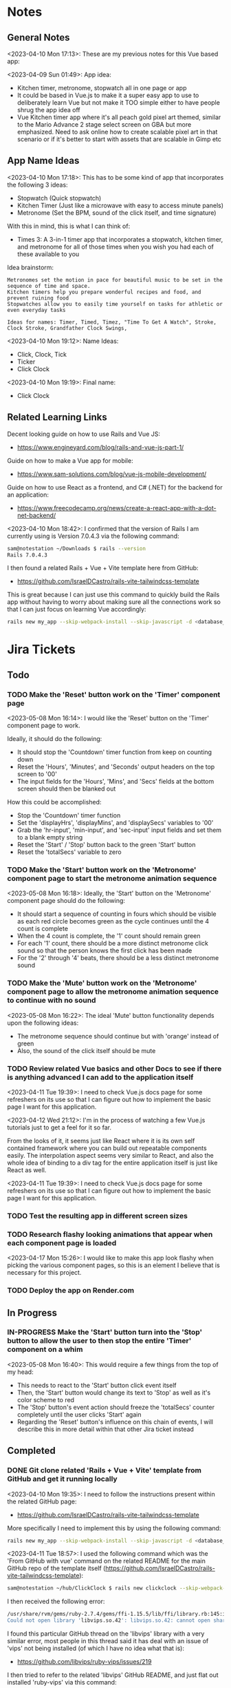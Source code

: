 #+TODO: TODO(t) IN-PROGRESS (p) | DONE(d) CANCELLED(c)
#+PRIORITIES: 1 5 3
* Notes
** General Notes
<2023-04-10 Mon 17:13>: These are my previous notes for this Vue based app:

<2023-04-09 Sun 01:49>: App idea:
- Kitchen timer, metronome, stopwatch all in one page or app
- It could be based in Vue.js to make it a super easy app to use to deliberately learn Vue but not make it TOO simple either to have people shrug the app idea off
- Vue Kitchen timer app where it's all peach gold pixel art themed, similar to the Mario Advance 2 stage select screen on GBA but more emphasized. Need to ask online how to create scalable pixel art in that scenario or if it's better to start with assets that are scalable in Gimp etc

** App Name Ideas
<2023-04-10 Mon 17:18>: This has to be some kind of app that incorporates the following 3 ideas:
- Stopwatch (Quick stopwatch)
- Kitchen Timer (Just like a microwave with easy to access minute panels)
- Metronome (Set the BPM, sound of the click itself, and time signature)

With this in mind, this is what I can think of:
- Times 3: A 3-in-1 timer app that incorporates a stopwatch, kitchen timer, and metronome for all of those times when you wish you had each of these available to you

Idea brainstorm:
#+begin_src text
Metronomes set the motion in pace for beautiful music to be set in the sequence of time and space.
Kitchen timers help you prepare wonderful recipes and food, and prevent ruining food
Stopwatches allow you to easily time yourself on tasks for athletic or even everyday tasks

Ideas for names: Timer, Timed, Timez, "Time To Get A Watch", Stroke, Clock Stroke, Grandfather Clock Swings,
#+end_src

<2023-04-10 Mon 19:12>: Name Ideas:
- Click, Clock, Tick
- Ticker
- Click Clock

<2023-04-10 Mon 19:19>: Final name:
- Click Clock

** Related Learning Links
Decent looking guide on how to use Rails and Vue JS:
- https://www.engineyard.com/blog/rails-and-vue-js-part-1/

Guide on how to make a Vue app for mobile:
- https://www.sam-solutions.com/blog/vue-js-mobile-development/

Guide on how to use React as a frontend, and C# (.NET) for the backend for an application:
- https://www.freecodecamp.org/news/create-a-react-app-with-a-dot-net-backend/

<2023-04-10 Mon 18:42>: I confirmed that the version of Rails I am currently using is Version 7.0.4.3 via the following command:
#+begin_src bash
sam@notestation ~/Downloads $ rails --version
Rails 7.0.4.3
#+end_src

I then found a related Rails + Vue + Vite template here from GitHub:
- https://github.com/IsraelDCastro/rails-vite-tailwindcss-template

This is great because I can just use this command to quickly build the Rails app without having to worry about making sure all the connections work so that I can just focus on learning Vue accordingly:
#+begin_src bash
rails new my_app --skip-webpack-install --skip-javascript -d <database_you_want> -m https://raw.githubusercontent.com/IsraelDCastro/rails-vite-tailwindcss-template/master/template.rb --vue
#+end_src

* Jira Tickets
** Todo
*** TODO Make the 'Reset' button work on the 'Timer' component page
<2023-05-08 Mon 16:14>: I would like the 'Reset' button on the 'Timer' component page to work.

Ideally, it should do the following:
- It should stop the 'Countdown' timer function from keep on counting down
- Reset the 'Hours', 'Minutes', and 'Seconds' output headers on the top screen to '00'
- The input fields for the 'Hours', 'Mins', and 'Secs' fields at the bottom screen should then be blanked out

How this could be accomplished:
- Stop the 'Countdown' timer function
- Set the 'displayHrs', 'displayMins', and 'displaySecs' variables to '00'
- Grab the 'hr-input', 'min-input', and 'sec-input' input fields and set them to a blank empty string
- Reset the 'Start' / 'Stop' button back to the green 'Start' button
- Reset the 'totalSecs' variable to zero
*** TODO Make the 'Start' button work on the 'Metronome' component page to start the metronome animation sequence
<2023-05-08 Mon 16:18>: Ideally, the 'Start' button on the 'Metronome' component page should do the following:
- It should start a sequence of counting in fours which should be visible as each red circle becomes green as the cycle continues until the 4 count is complete
- When the 4 count is complete, the '1' count should remain green
- For each '1' count, there should be a more distinct metronome click sound so that the person knows the first click has been made
- For the '2' through '4' beats, there should be a less distinct metronome sound
*** TODO Make the 'Mute' button work on the 'Metronome' component page to allow the metronome animation sequence to continue with no sound
<2023-05-08 Mon 16:22>: The ideal 'Mute' button functionality depends upon the following ideas:
- The metronome sequence should continue but with 'orange' instead of green
- Also, the sound of the click itself should be mute
*** TODO Review related Vue basics and other Docs to see if there is anything advanced I can add to the application itself
<2023-04-11 Tue 19:39>: I need to check Vue.js docs page for some refreshers on its use so that I can figure out how to implement the basic page I want for this application.

<2023-04-12 Wed 21:12>: I'm in the process of watching a few Vue.js tutorials just to get a feel for it so far.

From the looks of it, it seems just like React where it is its own self contained framework where you can build out repeatable components easily. The interpolation aspect seems very similar to React, and also the whole idea of binding to a div tag for the entire application itself is just like React as well.

<2023-04-11 Tue 19:39>: I need to check Vue.js docs page for some refreshers on its use so that I can figure out how to implement the basic page I want for this application.
*** TODO Test the resulting app in different screen sizes
*** TODO Research flashy looking animations that appear when each component page is loaded
<2023-04-17 Mon 15:26>: I would like to make this app look flashy when picking the various component pages, so this is an element I believe that is necessary for this project.
*** TODO Deploy the app on Render.com
** In Progress
*** IN-PROGRESS Make the 'Start' button turn into the 'Stop' button to allow the user to then stop the entire 'Timer' component on a whim
<2023-05-08 Mon 16:40>: This would require a few things from the top of my head:
- This needs to react to the 'Start' button click event itself
- Then, the 'Start' button would change its text to 'Stop' as well as it's color scheme to red
- The 'Stop' button's event action should freeze the 'totalSecs' counter completely until the user clicks 'Start' again
- Regarding the 'Reset' button's influence on this chain of events, I will describe this in more detail within that other Jira ticket instead
** Completed
*** DONE Git clone related 'Rails + Vue + Vite' template from GitHub and get it running locally
<2023-04-10 Mon 19:35>: I need to follow the instructions present within the related GitHub page:
- https://github.com/IsraelDCastro/rails-vite-tailwindcss-template

More specifically I need to implement this by using the following command:
#+begin_src bash
rails new my_app --skip-webpack-install --skip-javascript -d <database_you_want> -m https://raw.githubusercontent.com/IsraelDCastro/rails-vite-tailwindcss-template/master/template.rb --vue
#+end_src

<2023-04-11 Tue 18:57>: I used the following command which was the 'From GitHub with vue' command on the related README  for the main GitHub repo of the template itself (https://github.com/IsraelDCastro/rails-vite-tailwindcss-template):
#+begin_src bash
sam@notestation ~/hub/ClickClock $ rails new clickclock --skip-webpack-install --skip-javascript -d postgresql -m https://raw.githubusercontent.com/IsraelDCastro/rails-vite-tailwindcss-template/master/template.rb --vue
#+end_src

I then received the following error:
#+begin_src bash
/usr/share/rvm/gems/ruby-2.7.4/gems/ffi-1.15.5/lib/ffi/library.rb:145:in `block in ffi_lib': Could not open library 'vips.so.42': vips.so.42: cannot open shared object file: No such file or directory. (LoadError)
Could not open library 'libvips.so.42': libvips.so.42: cannot open shared object file: No such file or directory
#+end_src

I found this particular GitHub thread on the 'libvips' library with a very similar error, most people in this thread said it has deal with an issue of 'vips' not being installed (of which I have no idea what that is):
- https://github.com/libvips/ruby-vips/issues/219

I then tried to refer to the related 'libvips' GitHub README, and just flat out installed 'ruby-vips' via this command:
#+begin_src bash
sam@notestation ~/hub/ClickClock $ gem install ruby-vips
Successfully installed ruby-vips-2.1.4
Parsing documentation for ruby-vips-2.1.4
Installing ri documentation for ruby-vips-2.1.4
Done installing documentation for ruby-vips after 1 seconds
1 gem installed
#+end_src

I then tried the same command as before again but received the same error as before:
#+begin_src bash
sam@notestation ~/hub/ClickClock $ rails new clickclock --skip-webpack-install --skip-javascript -d postgresql -m https://raw.githubusercontent.com/IsraelDCastro/rails-vite-tailwindcss-template/master/template.rb --vue
#+end_src

<2023-04-11 Tue 19:21>: I then did more research and found this particular GitHub issues thread on the same error as shown above:
- https://github.com/loomio/loomio/issues/9492

Within that thread, one of the commenters said to literally install the affected dependency, so I tried to via this command:
#+begin_src bash
sam@notestation ~/hub/ClickClock $ sudo apt-get install libvips libvips-dev
#+end_src

I was able to then successfully be able to get the related command working without a problem:
#+begin_src bash
sam@notestation ~/hub/ClickClock $ rails new clickclock --skip-webpack-install --skip-javascript -d postgresql -m https://raw.githubusercontent.com/IsraelDCastro/rails-vite-tailwindcss-template/master/template.rb --vue
#+end_src

<2023-04-11 Tue 19:38>: I was able to run 'rails s' without an issue, so I would say this portion is complete. The next item is to actually check out Vue's related docs.
*** DONE Install Vue + Vite since they go hand in hand with each other to get the basic 'Hello World' app working in 'dev' mode
<2023-04-17 Mon 11:44>: After a bit of thinking on this topic, I realized that my previous route of hoping some random Rails template would work is kind of silly. Plus, it didn't even install the package.json needed for Vue so clearly something is messed up with that guy's project, and he didn't bother to reply to my GitHub isuses page bug report, so it's whatever. I need to move on anyway.

With this in mind, I tried using this particular video as a guide:
- Creating Your First Vue 3 App with Vite - A Beginner's Tutorial (https://www.youtube.com/watch?v=JLt3GrDZDvQ)

I also used the related 'Vite' docs in tandem:
- https://vitejs.dev/guide/

I used this command accordingly:
#+begin_src bash
npm create vite@latest
#+end_src

I then followed the prompts accordingly.

I then proceeded to do the following commands:
#+begin_src bash
npm install
npm run dev
#+end_src

<2023-04-17 Mon 11:50> With that in mind, I was able to get the 'Hello World' type Vue app to work as intended.
*** DONE Modify actual 'Hello World' Vue app to display a few other items so that I get the hang of actually editing the project
<2023-04-17 Mon 11:51>: I would like to figure out how to actually edit their 'Hello World' project so that I can figure out how to build more components for the application itself.

<2023-04-17 Mon 11:52>: As per the main homepage from the 'Hello World' app itself, it asked me to modify the 'components/HelloWorld.vue' file in order to modify it accordingly.

It seems like it does components in a similar way to how React does it, so it shouldn't take too much brain power to figure out how to add more components as I go along.

<2023-04-17 Mon 14:21>: I used the following video as a reference ontop of the existing Docs since I just wanted to add components as I went along and multiple 'Views' to add different pages. This guy basically uses Vue + Vite + Vue-Router, which is exactly what I'm using in my scenario:
- How to Setup a Basic Vite + Vue Project (+ Vue Router) 2022 (https://www.youtube.com/watch?v=PciUq6HcUNc)

I also used the 'Vue Router' docs as well:
- https://router.vuejs.org/installation.html

I used the following command to install version 4 of 'Vue-Router':
#+begin_src bash
npm install vue-router@4
#+end_src

I then proceeded to follow the guide, and overall, I got a working app with multiple 'views' for separate pages.

I was a bit confused on what was the difference between 'components' and 'views' for the Vue.js framework, but after a bit of research, I found this particular answer on StackOverflow which helped elucidate this process for me:
- https://stackoverflow.com/questions/50865828/what-is-the-difference-between-the-views-and-components-folders-in-a-vue-project

Basically, its just a matter of preference. From my understanding, you place the individual 'View' pages in the 'views' directory

*** DONE Record related command to run application in 'dev' mode
<2023-04-17 Mon 15:32>: Just wanted to include this for future reference, aka if you want to just run this application in 'dev' mode, just use the following command:
#+begin_src bash
npm run dev
#+end_src
*** DONE Work on creating a Figma wireframe for the application to plan out what I want on each component page
<2023-04-11 Tue 19:40>: I would like to revisit some basic Figma tutorials to get a good wireframe going for the application itself so I can plan out its features.

<2023-04-17 Mon 15:25>: This should be my next step as I really should be wireframing out the overall look and feel of the app.

Afterwards, I will translate it to Vue based components.

Once the basic components are then present, I can proceed with making flashy looking buttons, and looking into cool animations.

<2023-04-18 Tue 14:14>: I was able to watch this video to learn more of the basics of Figma, and honestly, it's not too hard. I think before when I tried using it, I was under pressure of trying to do that stupid test for that one shill ass job.

Most of these YouTubers in this realm are a bit grifty, but this video was good to learn the basics:
- Figma UI Design Tutorial: Get Started in Just 24 Minutes! (https://www.youtube.com/watch?v=FTFaQWZBqQ8)

Also, the only site that was worthwhile for icons with a related account was this one:
- https://freeicons.io/

Here's a useful site to obtain related Figma templats for reference to see what other people have done for mobile app designs:
- https://figmaresource.com/category/ui-kits/page/5/

Here was a cool Half Life themed one I found that had a really really cool looking center button I would love to replicate sometime:
- https://www.figma.com/file/oIAQW5RLtTgVqBAH73TeMi/Half-Life?node-id=30-3075&t=09r6OM5YsT0Cb84H-0

<2023-04-18 Tue 14:39>: Overall, the design is complete here:
- https://www.figma.com/file/45qGh4g17WCbewzEaZX70s/ClickClock-Figma-Template

I really like what I did so far and I think it's pretty good for what I did so far. Simple yet effective. Honestly, it looks good.

Now I have to figure out how to pull all of this out of Figma, and into an actual website that I can play with.
*** DONE Figure out a gameplan to translate Figma wireframe site components into actual useable Vue basd web components
<2023-04-18 Tue 14:41>: My next goal is to translate what I created for the wireframe and into an actual Vue app itself.

Related links I researched:
- This is a somewhat long-winded React centered tutorial on how to translate Figma components into a React component. Though it's useful, I really just need to export what I created into HTML components or at least buttons etc to be placed onto a page so I don't think this is the best route honestly at the moment:
- Figma To React JS | Build A Modern Responsive Website - Project Set Up (https://www.youtube.com/watch?v=zwj4x2q_HcE)

<2023-04-18 Tue 15:16>: After doing some research, most of what's present is just "Use this plugin" --> followed by "Oh wow, this plugin doesn't even translate the page correctly" / "Oh wow, it's not even letting me export the buttons as intended"

What's pretty ironic is that I might have to just go ahead and implement this by hand manually since there's no really easy way to do this...

You would think... for a tool like Figma that they didn't think to help facilitate the process of exporting the designs themselves into translatable web pages... It makes no sense to me why they have to piggyback off of rando 'plugin' creators...

Either way, I guess I have to make these components manually for now, but at least I have a very good sense of what I actually want to do.

What I will probably do in the truest sense / easiest route is to just make a literal mockup of the current design with div tags and buttons, scale it up to look close to what I planned, and go from there.

This beats having to figure out which plugin ACTUALLY works from Figma. I will admit though, it is a really nice tool but its exporting functionality is God awful though.

<2023-04-18 Tue 15:35>: The goal for the workflow going forward involves the following (if I do this all manually):
- Create a component for the top 30% half of the screen called 'TopFrame.vue'
- Create a component for the bottom 70% half of the screen called 'BottomFrame.vue'
- For each of these components, literally create rectangle based div tags that look similar to what is present on the Figma template which shouldn't be hard at all
- The buttons could easily be exported and brought into something else like GIMP to be further designed and chromed up so that 'hover' and 'click' actions are very obvious
- Once the design is actually present and each page is accessible, it's just a matter of literally rigging up each of the buttons to separate functions in the Vue components
- Once the buttons are actually working in their basic state, I can then explore various NPM packages that handle timers and metronome clicks as well as muting capabilities
- After that, the app should be pretty much done and ready for testing on multiple devices including mobile and desktop screens
- The only thing after that would include deploying it to something like Render.com

<2023-04-19 Wed 15:10>: My revised version of this workflow goes as follows:
- Create every individual component for the top half of the app minus the nav bar buttons at the top: even if it includes redundancy, this can be further refactored later so that if it works for now, great just use it and move on
- Figure out the basic CSS styling for each component so that it closely matches the actual wireframed app itself
- Create the individual buttons necessary for the bottom nav bar in GIMP or through CSS manipulation of the basic 'button' HTML tag itself
- Rig the individual buttons to related Vue functions and get it working with a basic console.log statement to prove they are useable
- Look into NPM packages that provide timer functionality (for counting up and down) as well as metronome and volume packages
- Make the individual buttons actually work to provide changes on screen
- Review related Vue basics and other Docs to see if there is anything advanced I can add to the application itself
- Test the resulting app in different screen sizes
- Create modified buttons using gold style pixel art
- Research flashy looking animations that appear when each component page is loaded
- Deploy the app on Render.com

<2023-04-19 Wed 15:15>: With this in mind, I am marking this task as complete
*** DONE Create every individual component for the top half of the app minus the nav bar buttons at the top: even if it includes redundancy, this can be further refactored later so that if it works for now, great just use it and move on
<2023-04-19 Wed 15:18>: This portion is complete as there are individual 'Vue' based 'views' present for each individual page.

This can be further refactored later so that each page is a template with some provided components that are passed in via props via however which way that Vue does it, but for now, it works and is good for now.
*** DONE Figure out the basic CSS styling for each component so that it closely matches the actual wireframed app itself
<2023-04-19 Wed 15:19>: I am slowly trying ot figure it out, but it has becoming a bit hard to really match the wireframe itself.

Again, I just wish Figma gave you the basics to work with, but alas, it isn't as good as Dreamweaver used to be in that respect.

My opinion aside, I will continue to just try to manipulate the CSS further to match it. The results are like 60% of the way there, but definitely need tweaking.

<2023-04-19 Wed 16:13>: I removed a lot of the CSS involved in the base Vue app, but am struggling with getting the height to actually cooperate with me.

I used the 'background-repeat' option to make the buttons appear with the specific flat icons.

I will do some more research as to why the CSS is acting so weird.

<2023-04-20 Thu 17:11>: I got really really close to the Figma template with must deliberation. I figured out the CSS styling IS available in Figma, so that helped a ton.

I found this particular font that matched my Figma design's font:
- https://fonts.google.com/specimen/Fredoka

I then used this Stack Overflow post as a reference for how to insert custom fonts into the CSS stylesheet for a Vue app itself:
- https://stackoverflow.com/questions/51516084/how-do-i-add-a-google-font-to-a-vuejs-component

<2023-04-20 Thu 17:23>: I am getting closer, but there is one big issue I see after making all of these custom buttons:
- Without related text in the middle of the button, the action of switching 'View' pages on the fly doesn't work.
- There is still a grey background for the buttons despite that not being present in the .png form of the buttons.
- I would need to figure out how to resize the title for each page accordingly for longer words, probably will do so with more of an 'id' specific approach for styling on words like 'Stopwatch' or 'Metronome'.
- I probably will need to borrow from MaterialUI just for the time input field to make it just nice by default.

Getting there though :)

<2023-04-21 Fri 13:12>: I did some manipulation, and basically, you don't even need a 'button' HTML tag for the 'router-link' tags from Vue anyway, so I just literally applied the same CSS styling as the previous buttons, and it works just fine.

I changed the title tags to be smaller whenever necessary for the 'Stopwatch' and 'Metronome' sections.

I also realized that I will actually need the top half of the app to display the output for the app itself because the bottom is used for input anyway and would be super jenky if I didn't make it too obvious.

With this in mind, I have a better sense that I probably should just use something like MaterialUI to make input fields just easier from the get-go. I found a project that combines Vue and Material UI here:
- https://www.creative-tim.com/vuematerial

I then installed the related 'vue-material' component with the following command:
#+begin_src bash
npm install vue-material --save
#+end_src

More specifically, I am borrowing from the related docs page example for the Metronome input form itself:
- https://www.creative-tim.com/vuematerial/components/form

I also found a great example to utilize just for the ideas for the 'Stopwatch' view itself:
- https://github.com/jinderbrar/Stopwatch-using-ReactJS-and-Material-UI

It was from this example that I realized that the very top portion of the app needs to accommodate the output of the app, while the bottom of the app allows the user to input whatever they would like.

<2023-04-21 Fri 13:19>: I looked more into this, and what sucks is that 'vue-material' does NOT support Vue 3, which I am using for my project.

With that in mind, I will have to probably resort to using Bootstrap or maybe even Tailwind.

<2023-04-21 Fri 13:21>: I did further research, and found the SAME exact issues in which even Bootstrap doesn't even support Vue 3:
- https://github.com/bootstrap-vue/bootstrap-vue-next

<2023-04-21 Fri 13:31>: Apparently, Tailwind DOES support Vue3, so I guess this is a reason to just flatout try Tailwind as well this time around. I literally only need like 2 separate input fields anyway, so it's worth a shot.

With this in mind, I went ahead and used the following commands to install Tailwind components:
#+begin_src bash
npm install tailwindcss@latest
npm install @headlessui/vue @heroicons/vue
#+end_src

<2023-04-21 Fri 13:39>: My next steps need to be to actually go over the related Tailwind docs in terms of how to add them to my existing Vue project:
- https://tailwindui.com/documentation#vue-installing-dependencies

I then need to actually pick a component and just put it into the project to see if it works:
- https://tailwindui.com/components
- https://tailwindui.com/components/application-ui/forms/input-groups

<2023-04-21 Fri 15:33>: Apparently, "Tailwind UI" is NOT free. With this in mind, I will have to do more research on their site's docs pages to get more info about input fields I could use from their component library:
- https://tailwindcss.com/

Here are two related links of prebuilt components to use in my app as well that are Tailwind related:
- https://tailwindcomponents.com/

<2023-04-21 Fri 16:08>: This looks like a good Tailwind CSS based input field for the Metronome 'view' page:
- https://tailwindcomponents.com/component/number-input-counter

<2023-04-21 Fri 16:39>: I incorporated the related example in the Metronome page:
- https://tailwindcomponents.com/component/number-input-counter

I will have to decide on how I want to handle the time input for the 'Stopwatch' and 'Timer' pages.

After that, I can finally rig up the buttons, and do further tasks along the workflow since the UI is looking almost what I want it to be at this point minus a few tweaks overall.

<2023-04-24 Mon 11:45>: I found this particular resource to use 'router-link' in conjunction with a button. You basically have to wrap the 'router-link' around the button itself, and use the 'to', 'custom', and 'v-slot' attributes for the 'router-link' section, and then use the '@click' and 'role' attributes for the button itself:
- https://codingbeautydev.com/blog/vue-router-link-button/

I then used these two links as references for using 'font-awesome' style icons for the HTML buttons as well since I think doing the buttons via pure CSS will achieve flashier, and easier to manage effects instead of having to manually create the same types of buttons by hand even using GIMP:
- https://www.w3schools.com/howto/howto_css_icon_buttons.asp
- https://fontawesome.com/

I also used this StackOverflow post to determine how to add the actual Font Awesome CSS based CDN stylesheet to the actual project itself:
- https://stackoverflow.com/questions/51314997/how-to-add-cdn-css-file-to-vue-cli-3-project

<2023-04-24 Mon 11:53>: I then used this reference page to be able to install the Font Awesome icons as well:
- https://fontawesome.com/docs/web/use-with/vue/

I then used this related NPM command to install the Font Awesome icons:
#+begin_src bash
npm i --save @fortawesome/fontawesome-svg-core
npm i --save @fortawesome/free-solid-svg-icons
npm i --save @fortawesome/free-regular-svg-icons
npm i --save @fortawesome/free-brands-svg-icons
npm i --save @fortawesome/vue-fontawesome@latest-3
#+end_src

I then found a desired icon here:
- https://fontawesome.com/icons/circle-info?f=classic&s=light

I then tried to use the following syntax within the page itself to try to use the icon itself within my Vue project:
#+begin_src js
<font-awesome-icon :icon="['fal', 'circle-info']" />
#+end_src

<2023-04-24 Mon 12:05>: After failing with the above HTML syntax itself, I then used this page as a reference to add the Font-Awesome library as a 'component' to the 'main.js' file itself in the project:
- https://fontawesome.com/docs/web/use-with/vue/add-icons

<2023-04-24 Mon 16:02>: I used this video as a reference guide on how to really actually use Font Awesome with Vue 3, and even though it was from 2 years ago, the premise was pretty muc hthe same:
- How to Add Font Awesome Icons in Vue 3 (https://www.youtube.com/watch?v=MoDIpTuRWfM)

<2023-04-24 Mon 16:44>: I used this guide as a reference on how to make glossy buttons:
- https://simplestepscode.com/css-glass-button-tutorial/#

I then found this StackOverflow post for a solution on how to center the button's CSS styling as well to use "display:flex; justify-content:center" on the parent button's CSS styling:
- https://stackoverflow.com/questions/61675732/vertically-center-font-awesome-icon-and-text-inside-an-a-tag-router-link

<2023-04-24 Mon 17:04>: I also figured out that you can change the icon color for a Font Awesome icon by just adding color changing properties to the class via this StackOverflow post:
- https://stackoverflow.com/questions/14474452/can-i-change-the-color-of-font-awesomes-cog-icon

<2023-04-24 Mon 17:15>: I then focused on the Tailwind CSS side of the styling issue for the "Metronome" page as I really need a nice looking input field to carry that page effectively.

I then installed the Tailwind CSS components by following this Vue + Vite + TailwindCSS related guide:
- https://www.codingthesmartway.com/how-to-use-tailwind-css-with-vue-and-vite/

I then used the following commands accordingly:
#+begin_src bash
npm install -D tailwindcss postcss autoprefixer
npx tailwindcss init -p
#+end_src

I then added the following to the 'tailwind.config.js' file in the root directory:
#+begin_src js
/** @type {import('tailwindcss').Config} */
module.exports = {
  content: [
    "./index.html",
    "./src/**/*.{vue,js,ts,jsx,tsx}",
  ],
  theme: {
    extend: {},
  },
  plugins: [],
}
#+end_src

I then added the Tailwind directives to the 'style.css' stylesheet:
#+begin_src css
/* Adding Tailwind directives: */
@tailwind base;
@tailwind components;
@tailwind utilities;
#+end_src

I then ran the following command:
#+begin_src
sam@notestation ~/hub/ClickClock $ npx tailwindcss -i ./src/style.css -o ./dist/output.css --watch
#+end_src

<2023-04-24 Mon 17:41>: I had to restart the 'vterm' terminal running 'npm run dev' but after doing so, I was finally able to see the Tailwind CSS styling take place for the example I borrowed from 'TailwindComponents' site.

<2023-04-24 Mon 17:45>: I did realize that with every single CSS change now that the whole project is based upon Tailwind, I will always have to re-run the following command to reprocess the CSS accordingly:
#+begin_src bash
npx tailwindcss -i ./src/style.css -o ./dist/output.css --watch
#+end_src

With this in mind, I still have to re-adjust the header styling to slightly better match the Figma template.

I will also have to figure out how to rig the "Metronome" page's increment and decrement buttons accordingly to actually work to update the input field too since this is useful to give the user more of a choice in the matter of whatever button style they prefer.

Past that, I probably have to figure out a good styled input field for the 'Timer' and 'Stopwatch' component pages.

After that, I can finally rig up the buttons, and do the rest of the tasks for this project.

<2023-04-25 Tue 13:40>: I borrowed from this StackOverflow post to remove the default increment buttons:
- https://stackoverflow.com/questions/40690284/remove-increment-and-decrement-icon-from-input-field

I also used this MDN page as a reference for 'min' and 'max' attributes:
- https://developer.mozilla.org/en-US/docs/Web/HTML/Element/input/number

<2023-04-25 Tue 14:52>: I used this StackOverflow post as a reference to make list item bulletpoints that are literally circle shapes which is kind of cool as well:
- https://stackoverflow.com/questions/23580181/how-can-i-draw-four-circles-in-single-div-element

I also borrowed the idea to make multiple red circles for a metronome app via this metronome app screenshot as well which makes sense to communicate the idea of time clicking away for a metronome on an app like this, specifically under the 'Tempo App Series' section:
- https://www.lindebladpiano.com/blog/best-metronome-apps

I plan on making each of the shapes change a different color as the click keeps happening in sequences of just 4/4 time since I just wanted to make a basic metronome.

<2023-04-25 Tue 15:57>: I'm trying to figure out how exactly I want to implement the input and output fields for both the "Stopwatch" and "Timer" sections of the app.

I found example apps that just are a stopwatch by default like this:
- https://reacttailwindstopwatch.netlify.app/

I also found Tailwind component libraries like "DaisyUI" that literally have 'Countdown' fields, but NOT 'Countup' fields which sucks because it's going to be super awkward to implement if I have it on one page but not the other:
- https://daisyui.com/components/countdown/
- https://daisyui.com/docs/install/

I also realized that the 'Stopwatch' portion doesn't even need an input field either.

<2023-04-25 Tue 16:12>: I did more research and found these three random similar examples:
- Coming Soon Page with Countdown Timer using Tailwind CSS & Alpine JS (https://www.youtube.com/watch?v=XsSp0X1lrEU)
- https://www.frontendmentor.io/solutions/countdown-timer-using-html-tailwind-css-and-some-javascript-EpjTileq5
- https://tailwindcomponents.com/component/countdown-timer

Their approach is to flat out display the 'Days', 'Hours', 'Minutes', and 'Seconds' into square blocks.

I can probably just do the same approach for my own application since I really only wanted to create a kitchen timer with 3 choices for 'hr' (hours), 'min' (minutes), and 'sec' (seconds).

I think the next approach I need to do is to create square input blocks with labels in a similar fashion for the 'Kitchen Timer' portion of my application.

<2023-04-25 Tue 16:17>: I found this particular Tailwind Docs page on the topic of 'box-sizing' that might be useful since I can just box up inputs accordingly in 2 digit boxes for hours, mins, and seconds which actually fits the paradigm of using time inputs anyway:
- https://tailwindcss.com/docs/box-sizing

<2023-04-25 Tue 16:34>: This app has really cool fonts, and might be worthwhile to borrow the vibe from:
- https://codepen.io/raphael_octau/pen/XxeqRJ

<2023-04-25 Tue 16:46>: I also found this particular StackOverflow post useful as a reference as this allows you to have multiple input fields on the same line:
- https://stackoverflow.com/questions/18470682/html-form-make-inputs-appear-on-the-same-line

However, I might borrow heavily from this particular example as this has multiple inputs on the same line as well:
- https://tailwindcomponents.com/component/countdown-timer

<2023-04-26 Wed 11:08>: I used the 'Box Sizing' docs page to apply a 'box' div from Tailwind around each input:
- https://tailwindcss.com/docs/box-sizing

I then used this StackOverflow example for the reminder to use 'display:block' for the 'input' and 'label' tag in a scenario like this where you want the label ABOVE the input tag:
- https://stackoverflow.com/questions/6046110/styling-form-with-label-above-inputs

I also referred to this Tailwind docs page for how to adjust the text sizing for the inputs as well:
- https://tailwindcss.com/docs/font-size

<2023-04-26 Wed 11:16>: I believe most of the latest styling changes now reflect the initial design template dictated by the Figma design template.

With this in mind, this task is complete.
*** DONE Get the related 'Start' button on the 'Timer' component to actually start counting down the time accordingly and to end with a sound being played
<2023-04-26 Wed 11:20>: Now that the Figma design template is pretty much set, it is time to rig the buttons accordingly so that I can use actual JS for once in this project :)

Though I learned a lot from trying to match the wireframe, I learned that it is not easy to do this at all, but appreciate a good design that dictates everything going forward as it made the app look way better than I intended it to.

With this in mind, I will explore the buttons themselves.

<2023-04-26 Wed 11:41>: I can easily do event handling with basic JavaScript but I am also debating if I should also explore it with how Vue does it.

I checked their Docs page on the subject, and they are just as bad as the React docs page in the sense that all of these examples have zero context behind them, meaning they leave a TON of information out and only provide small snippets, when they should really provide small self contained examples in codeblocks but with 'html', 'js' etc tabs instead:
- https://vuejs.org/guide/essentials/event-handling.html#method-handlers

I will try to see if there are any actual guides on how to actually use the 'methods' keyword in this context since their example sucks at explaining if this should be in the 'template' block or even just the 'script' block at the bottom of a particular .Vue file.

<2023-04-26 Wed 15:36>: I tried referring to this video for reference to how Vue handles the concept of 'event handling':
- #07 - Event Handling - Vue 3 Tutorial (https://www.youtube.com/watch?v=o41UaWgkf_4)

<2023-04-26 Wed 15:44>: I found this particular reference page to be helpful from the Vue docs:
- https://vuejs.org/guide/essentials/forms.html

Basically, the way Vue handles event handling is by simplifying it to the 'v-model' directive which negates any need for using ':value' or '@input' attributes on an input tag.

What I can probably do in my scenario is then add 'v-model' directives to the input tags for the 'hours', 'minutes', and 'seconds' input tags to then easily and dynamically use before the user presses the 'Start' button.

<2023-04-26 Wed 15:56>: I noticed in the Vue Docs page example's sandbox that the 'return' statement allows for the variable you are trying to create to be accessed:
- https://play.vuejs.org/#eNo9jdEKwjAMRX8l9EV90L2POvAD/IO+lDVqoetCmw6h9N/NmBuEJPeSc1PVg+i2FFS90nlMnngwEb80JwaHL1sCQzURwFm258u2AyTkkuKuACbM2b6xh9Nps9o6pEnp7ggWwThRsIyiADQNz40En3uodQ+C1nRHK8HaRyoMy3WaHYa7Uf8To0CCRvzMwWESH51n4cXvBNTd8Um1H0FuTq0=

With this in mind, I applied it to my project and it works to actively output it to a paragraph element as a test which is great.

The problem I am having currently is that the 'startTimer' function I am creating does not have access to the 'hrinput', 'mininput', and 'secinput' variables for just basic console.log statements.

<2023-04-26 Wed 16:28>: I did some further research on the topic of using 'v-model' directives in conjunction with the 'methods' section of the 'script' tag in a Vue application, and found this particular article, especially the '3. "Powerful" computed property' section to be pretty helpful:
- https://dev.to/vcpablo/vuejs-2-different-ways-to-implement-v-model-1mjf

This article linked to this particular page on the topic of using 'getters and setters' in terms of Vue:
- https://vuejs.org/guide/essentials/computed.html#basic-example

After looking at their example, it was clear why I wasn't getting any info back as I wasn't using the object orientated idea of using 'this.' to access the specific instance variable.

With this in mind, I was able to use 'this.' within the custom 'startTimer' method I created, and I am now easily seeing the values appear in console as expected.

<2023-05-01 Mon 13:59>: I did more research into this, and 'Moment' package derivatives seem like a better approach than having to deal with the 'Date' object itself as such approaches sometimes utilize Unix timestamps in weird ways to the point where you're better off just using a library that is built to handle situations like mine.

Basically, I need a date timestamp library that finds the current date time stamp, and adds to it to determine a new date timestamp in the future, and I would basically be counting down from the current date timestamp up until the new one.

'Day.js' seems to fit the bill in my opinion:
- https://day.js.org/en/

The docs pages seem pretty decent as well for the intent that I have as well, especially their '.add' method to the 'dayjs' object itself which I could just add the 'hours', 'minutes', and 'seconds' onto in order to determine the final countdown timestamp:
- https://day.js.org/docs/en/manipulate/add

I used the following page to install the 'dayjs' package from NPM as a reference:
- https://day.js.org/docs/en/installation/node-js

I also used this exact NPM command accordingly:
#+begin_src bash
npm install dayjs
#+end_src

I also referred to this related Vue workaround to include 'dayjs' taken from this StackOverflow post:
- https://stackoverflow.com/questions/66559331/how-to-properly-use-dayjs-inside-vue-3-app-and-component

I basically imported the 'dayjs' package within the 'main.js' file itself, and then used '.provide' within the 'createApp' section at the bottom of the 'main.js' file to allow 'dayjs' to be known throughout the project accordingly.

<2023-05-01 Mon 15:51>: I tried the methods listed in that StackOverflow post above (https://stackoverflow.com/questions/66559331/how-to-properly-use-dayjs-inside-vue-3-app-and-component), but none of them seemed to really work.

I found a related GitHub repo post that basically shows you how to just add it as a new plugin in the 'plugins' folder with a few 'Object' related statements:
- https://github.com/Juceztp/vue-dayjs

With this in mind, I placed the following within the 'plugins/Dayjs.js' file:
#+begin_src js
import Vue from 'vue';
import dayjs from 'dayjs';

Object.defineProperties(Vue.prototype, {
    $date: {
        get() {
            return dayjs
        }
    }
});
#+end_src

<2023-05-01 Mon 16:01>: I tried implementing this idea, but received the '' error when doing so.

I then found this StackOverflow post on this topic:
- SyntaxError: ambiguous indirect export: default Error when importing my own class

Judging from some of the posts present, especially even the 'vue3' based plugin for 'dayjs' itself's advice (https://github.com/DevAccess/vue3-dayjs), I will probably just opt to use the 'provide/inject' method instead, related quote:
#+begin_src text
This plugin allows you to easily include Day.js globally. This is not recommended with Vue 3, and they recommend using provide/inject instead.
#+end_src

<2023-05-01 Mon 16:18>: I am still struggling with plugin injection, so I looked around, and found 'vue-moment' instead, so this might be a more sane approach to the simple problem of dealing with date timestamp issues:
- https://www.npmjs.com/package/vue-moment

With this in mind, I installed 'vue-moment' via the following NPM command:
#+begin_src bash
npm install vue-moment
#+end_src

<2023-05-01 Mon 16:26>: I found the original 'moment' NPM package, and opted to use this instead:
- https://www.npmjs.com/package/moment

I then installed it with this npm command:
#+begin_src bash
npm install moment
#+end_src

I then found a corresponding StackOverflow post on how to incorporate it into a Vue project, more specifically, the 'In your package.json in the "dependencies" section add moment:' answer provided by Pawel Gościcki
- https://stackoverflow.com/questions/34308004/moment-js-with-vuejs

<2023-05-01 Mon 16:38>: I looked deeper into the Moment.js docs, and its just a matter of calling 'moment()' and just playing around with the methods present, so I opted for this approach. Not sure why so many solutions around this library or even 'Day.js' are so complicated when Moment just takes care of this in such easier steps. However, good docs are hard to find sometimes, so this could have been improved upon instead of all this separate research to be honest.

<2023-05-08 Mon 07:03>: I did some research into a few ways to convert the given time calculations.

My general idea is to convert everything into seconds, countdown from that total amount, and just redisplay that amount as a loop goes on within the top display headers at the top of the application.

Here's a StackOverflow post I used as a small reference:
- https://stackoverflow.com/questions/37096367/how-to-convert-seconds-to-minutes-and-hours-in-javascript

Here's my gameplan of how I plan on solving the calculations for the countdown timer my way:
- Convert the 'hours', and 'minutes' that the user provides to seconds and add them to the 'seconds' amount
- This can be done by the following conversions:
#+begin_src js
// Hour to sec conversion:
let hrSecs = (hr / 1) * (3600 sec / 1 hr);

// Min to sec conversion:
let minSecs = (min / 1 ) * (60 sec / 1 min);

// Sec conversion:
let additionalSecs = secs;

let totalSecs = hrSecs + minSecs + additionalSecs;
#+end_src
- Then, create a while loop with a condition variable that checks to see if the overall sum result is greater than 0
- Within the while loop, decrease the 'counter' variable that is set to the 'sum' variable
- Within this while loop, continuously convert the 'sum' total second results to 'hours' by using:
#+begin_src js
let displayHrs = Math.floor (totalSecs / 3600);
#+end_src
- Within this while loop, continuously convert the 'sum' total second results to 'mins' by multiplying by using:
#+begin_src js
let displayMins = Math.floor(totalSecs % 3600 / 60)
#+end_src
- Within this while loop, continuously convert the 'sum' total second results to 'mins' by multiplying by using:
#+begin_src js
let displaySecs = Math.floor(totalSecs % 3600 % 60)
#+end_src
- Then, output these results within the output sections at the top of the app

<2023-05-08 Mon 08:12>: One major thing I forgot to accommodate for is the fact that this function needs to run once per second with 'setInterval'.

I found this great example on the topic that calls a function once per second, or once every 1000 milliseconds:
- https://vaidehijoshi.github.io/blog/2015/01/06/the-final-countdown-using-javascripts-setinterval-plus-clearinterval-methods/

<2023-05-08 Mon 09:00>: The issue I am currently running into is that the 'display' related variables don't have the right unit conversion. I tried to use a spot fix for the 'displayHrs' conversion variable by dividing by 10. Though this works initially, it gets wonky a bit with various example times.

I think I should look up some other examples that relate to this.

For the most part, I think the root cause of this issue is probably the use of the '%' remainder operator though in this case. Something doesn't seem to be right. It's weird though because unit conversion for me as a topic overall isn't too hard to grasp though. The overall second calculation seems to be just fine, so at least that half of the problem is working just fine.

<2023-05-08 Mon 09:09>: I did a small isolation of the problem itself by literally passing in '0' hours, '1' mins, and '0' secs which resulted in '600' totalSecs.

This itself proved to me that it was doing wonky calculations due to the JavaScript function adding '0' as an additional string value to make '600' total.

I then forced 'parseInt' to convert each of the 'Secs' related variables to become integers which seems to have fixed the issue.

I used this MDN docs page on 'parseInt' as a reference:
- https://developer.mozilla.org/en-US/docs/Web/JavaScript/Reference/Global_Objects/parseInt

<2023-05-08 Mon 09:42>: I am currently trying to figure out why I am not able to pass values from variables created within the 'startTimer' method itself. I am assuming it's just a matter of using 'this.' plus the variable name or something like that with a ternary operator, but that does not seem to be the case.

A lot of the examples I have found so far get close, but are using a Vue method to return one thing only unlike my example where I would need to return many variables as a result of the timer. I am assuming that I might have to just access the 'data' object directly but I'm not quite sure at this point.

Here are the examples I found so far:
- https://cumsum.wordpress.com/2020/08/08/vue3-property-xxx-was-accessed-during-render-but-is-not-defined-on-instance/
- https://www.geeksforgeeks.org/vue-js-methods/#
- https://javascript.plainenglish.io/vue-methods-5f5ebb6148aa
- https://flaviocopes.com/vue-methods/
- https://www.w3schools.com/vue/vue_methods.php

<2023-05-08 Mon 10:15>: I did some further research, and found a Vue example in which the concept of 'emitting' from events was used:
- https://www.telerik.com/blogs/how-to-emit-data-in-vue-beyond-the-vuejs-documentation

I then tried to look at the Vue docs page on the subject, but that was more specific on passing events in general, and not necessarily outputting the exact variable value like in my actual project example:
- https://vuejs.org/guide/components/events.html

I also tried referring to the Vue docs page on 'Components' but this doesn't really cover what I'm trying to do as that docs page goes into how to create components and pass certain properties as props when reusing components:
- https://vuejs.org/guide/essentials/component-basics.html

<2023-05-08 Mon 10:28>: Judging from this StackOverflow post, the paradigm for Vue.js is really 'MVVM' which is 'Model View View Model':
- https://stackoverflow.com/questions/40212883/how-to-replace-the-contents-of-an-element

<2023-05-08 Mon 10:30>: Further research reveals that this whole concept really is just 'text interpolation' in terms of Vue, which is shown in the Vue docs themselves:
- https://vuejs.org/guide/essentials/template-syntax.html#text-interpolation

<2023-05-08 Mon 10:36>: After doing a bit more digging, I realized that I might have hit an edge case apparently that is accommodated differently in Vue 3.

This example explains it a bit better:
- https://vuejs.org/guide/essentials/reactivity-fundamentals.html#reactive-proxy-vs-original

The fact that I'm assigning the returned object from the 'return' statement to a new value means it is actually pointing to a different object in memory.

The main point of that link above is that in order to access the proper value I am after, I have to use 'this' to access the correct property.

Apparently, Vue 3 handles reactive data by using the concept of 'proxies' which is shown here in the MDN docs:
- https://developer.mozilla.org/en-US/docs/Web/JavaScript/Reference/Global_Objects/Proxy

<2023-05-08 Mon 11:08>: I did more research, and this blog post was WAY better at explaining the difficulties with how Vue 3 handles destructuring the returned object's values:
- https://blog.deepgram.com/diving-into-vue-3-reactivity-api/

Basically, I maybe import 'ref' from Vue in order to properly output the value apparently.

<2023-05-08 Mon 11:11>: After reading that same article (https://blog.deepgram.com/diving-into-vue-3-reactivity-api/) a little bit further, it seems I probably want to access the value directly with dot notation (.propertyValue) so I'll try that instead at the top of the page.

<2023-05-08 Mon 11:40>: I realized that I actually would need an arrow function for the returned function inside the 'countdown' variable function.

After making this change, I was successfully able to see 'displayHrs', 'displayMins' and 'displaySecs' displayed successfully!

<2023-05-08 Mon 11:42>: The next obvious steps on the same component page include the following:
- Once the timer hits zero, I would want to be able to display a message to the user that the timer is up as well as a timer sound
- I then need to make the 'Reset' button actually work as well to stop the timer and set the values back to '00' for 'hours', 'mins', and 'secs'.

<2023-05-08 Mon 14:07>: I found a related sound package I could use called 'play-sound' which I installed via this NPM command:
#+begin_src bash
npm install play-sound
#+end_src

<2023-05-08 Mon 14:31>: After trying for a few mins, I just couldn't get it to work.

I tried using this StackOverflow post as a reference, but it wasn't too helpful:
- https://stackoverflow.com/questions/43265743/playing-a-sound-with-vue-js

I then found the 'vueuse' package to use instead:
- https://github.com/vueuse/sound

I installed it via this command:
#+begin_src bash
npm install @vueuse/sound
#+end_src

<2023-05-08 Mon 15:00>: I could not get the '@vueuse/sound' package to work either, so I found this unrelated time counter example which uses the 'HTMLAudioElement: Audio()' constructor:
- https://www.codehim.com/date-time/javascript-alarm-clock-with-sound/

Upon further research, I found the related 'Audio()' MDN docs page as well:
- https://developer.mozilla.org/en-US/docs/Web/API/HTMLAudioElement/Audio

I also was able to use an unrelated video as a reference as well for the 'HTMLAudioElement: Audio()' constructor:
- Vue.js Demos, Part 5: Working with Audio (https://www.youtube.com/watch?v=jjX0JhPrU9A)

With these references above, I was successfully able to just use the vanilla 'Audio()' constructor to play the desired alarm sound.
*** DONE Fix the countdown bug on the 'Timer' component in which it repeats the first second
<2023-05-08 Mon 15:12>: I noticed a weird issue in which the countdown starts twice upon startup. This isn't a huge huge deal right now since it works, but it still should be resolved before this is deployed.

This also affects the final second on the clock as well since the alarm sound starts too early.

Mostly likely, I could even counter balance the timer's sound to begin on '-1' anyway since 'setInterval()' will nuke the related variable function out of memory anyway once the timer is up.

<2023-05-08 Mon 15:51>: I have a strong feeling that this is because the value of the 'totalSecs' variable is reset to its amount twice because I can't seem to utilize the right usage of the 'this' keyword syntax in this scenario.

I think once this is fixed, then the repeat of the first second of the countdown issue would be resolved.

Also, I resolved the sound issue by just setting it to go off when the timer goes to '-1' due to the usage of 'setInterval' within the 'startTimer' function.

<2023-05-08 Mon 16:00>: I took a look at the decrement operation with 'totalSecs', and realized that I was not only printing the value before it was decremented but assigning the values as well.

After moving the decrement section to the very beginning of the loop, and setting the if statement to check to see if 'totalSecs' is equal to zero, this fixed the weird countdown bug described above.
*** DONE Look into NPM packages that provide timer functionality (for counting up and down) as well as volume packages
<2023-05-08 Mon 16:02>: This was already completed via the 'Get the related 'Start' button on the 'Timer' component to actually start counting down the time accordingly and to end with a sound being played' task
*** DONE When nothing is entered as input for the 'Timer' component page, display a message to the user accordingly
<2023-05-09 Tue 11:26>: I am going to use the 'Sweet Alert' package that I used for other packages to just display a message to the user in a nice looking fashion. Reason being is that I need to accommodate for the fact for someone who just clicks buttons to try to test the overall functionality of the app without caring to enter input.

With this in mind, I am going to just use an if statement to check for blank strings or '0' input for all fields, and if that is the case, then provide the user with a message to prompt them to actually enter a value.

I installed the package by the following:
#+begin_src text
npm install vue-sweetalert2
#+end_src

<2023-05-09 Tue 11:41>: I was able to follow along with the related Docs page without a single issue to implement this:
- https://www.npmjs.com/package/vue-sweetalert2

One thing to note is that I called 'swal' directly with 'this.$(nameofpackage)' syntax similar to the following:
#+begin_src js
this.$swal('Hello Vue world!!!');
#+end_src
** Cancelled
*** CANCELLED Ensure that the actual Vue.js related template actually installed Vue.js components
<2023-04-12 Wed 22:02>: Based on watching a few refresher videos on Vue.js, I realized that the template I'm using might not even be installing Vue.js correctly.

I went through the related process a few times but still noticed that only the '' directory contains anything Vue.js related.

I don't see any major 'package.json' manifest file for the project itself.

Here is the related GitHub issues bug I opened up for that template itself:
- https://github.com/IsraelDCastro/rails-vite-tailwindcss-template/issues/13

I might go ahead and just try with a basic Vue.js app going forward to be honest since this is really just a 3-part timer application anyway. I will think about this and debate this honestly.

<2023-04-17 Mon 11:42>: I went ahead and nuked the idea of having to learn Vue and to hook it up with Rails. It's way better to just use the tools that were meant for that framework, so I decided to forgo this and to just use Vue on its own with Vite and to get a Minimum Viable Product (MVP) going with a framework + wireframe before ever proceeding on anything else.
*** CANCELLED Create the individual buttons necessary for the bottom nav bar in GIMP or through CSS manipulation of the basic 'button' HTML tag itself
<2023-04-26 Wed 11:18>: I opted for designing the buttons via CSS as this allows for easier and more modern animations later. Though it is super fun to make glossy buttons, I think it's better to start with just pure CSS these days as HTML5/CSS3 allows for such easier effects for this kind of thing as opposed to the old days where you had to do these animations by hand.
*** CANCELLED Create modified buttons using gold style pixel art
<2023-04-17 Mon 15:27>: My goal for the overall look and design for this project is to emulate the Super Mario Advance 2 / Super Mario All-Stars 'peach gold' menu color scheme look. It has a really unique look, and would be really cool to apply for an app like this one.
